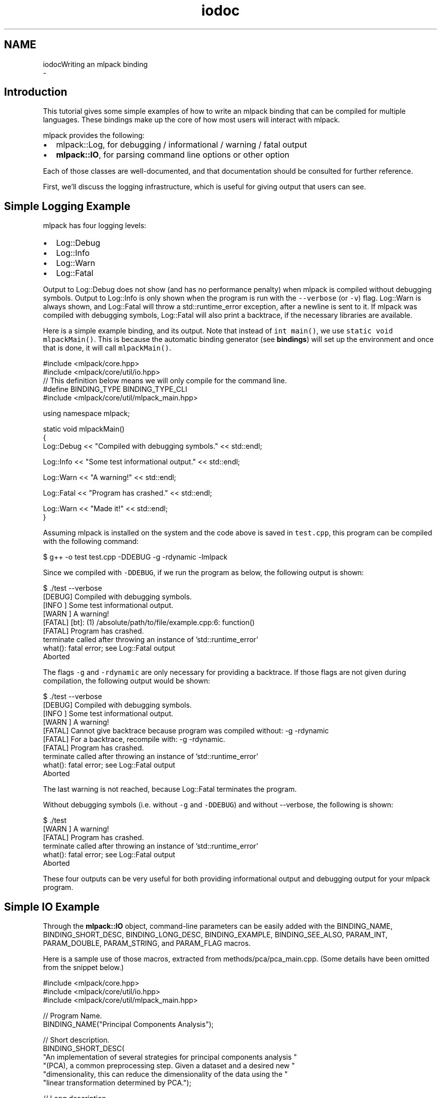 .TH "iodoc" 3 "Sun Aug 22 2021" "Version 3.4.2" "mlpack" \" -*- nroff -*-
.ad l
.nh
.SH NAME
iodocWriting an mlpack binding 
 \- 
.SH "Introduction"
.PP
This tutorial gives some simple examples of how to write an mlpack binding that can be compiled for multiple languages\&. These bindings make up the core of how most users will interact with mlpack\&.
.PP
mlpack provides the following:
.PP
.IP "\(bu" 2
mlpack::Log, for debugging / informational / warning / fatal output
.IP "\(bu" 2
\fBmlpack::IO\fP, for parsing command line options or other option
.PP
.PP
Each of those classes are well-documented, and that documentation should be consulted for further reference\&.
.PP
First, we'll discuss the logging infrastructure, which is useful for giving output that users can see\&.
.SH "Simple Logging Example"
.PP
mlpack has four logging levels:
.PP
.IP "\(bu" 2
Log::Debug
.IP "\(bu" 2
Log::Info
.IP "\(bu" 2
Log::Warn
.IP "\(bu" 2
Log::Fatal
.PP
.PP
Output to Log::Debug does not show (and has no performance penalty) when mlpack is compiled without debugging symbols\&. Output to Log::Info is only shown when the program is run with the \fC--verbose\fP (or \fC-v\fP) flag\&. Log::Warn is always shown, and Log::Fatal will throw a std::runtime_error exception, after a newline is sent to it\&. If mlpack was compiled with debugging symbols, Log::Fatal will also print a backtrace, if the necessary libraries are available\&.
.PP
Here is a simple example binding, and its output\&. Note that instead of \fCint\fP \fCmain()\fP, we use \fCstatic\fP \fCvoid\fP \fCmlpackMain()\fP\&. This is because the automatic binding generator (see \fBbindings\fP) will set up the environment and once that is done, it will call \fCmlpackMain()\fP\&.
.PP
.PP
.nf
#include <mlpack/core\&.hpp>
#include <mlpack/core/util/io\&.hpp>
// This definition below means we will only compile for the command line\&.
#define BINDING_TYPE BINDING_TYPE_CLI
#include <mlpack/core/util/mlpack_main\&.hpp>

using namespace mlpack;

static void mlpackMain()
{
  Log::Debug << "Compiled with debugging symbols\&." << std::endl;

  Log::Info << "Some test informational output\&." << std::endl;

  Log::Warn << "A warning!" << std::endl;

  Log::Fatal << "Program has crashed\&." << std::endl;

  Log::Warn << "Made it!" << std::endl;
}
.fi
.PP
.PP
Assuming mlpack is installed on the system and the code above is saved in \fCtest\&.cpp\fP, this program can be compiled with the following command:
.PP
.PP
.nf
$ g++ -o test test\&.cpp -DDEBUG -g -rdynamic -lmlpack
.fi
.PP
.PP
Since we compiled with \fC-DDEBUG\fP, if we run the program as below, the following output is shown:
.PP
.PP
.nf
$ \&./test --verbose
[DEBUG] Compiled with debugging symbols\&.
[INFO ] Some test informational output\&.
[WARN ] A warning!
[FATAL] [bt]: (1) /absolute/path/to/file/example\&.cpp:6: function()
[FATAL] Program has crashed\&.
terminate called after throwing an instance of 'std::runtime_error'
  what():  fatal error; see Log::Fatal output
Aborted
.fi
.PP
.PP
The flags \fC-g\fP and \fC-rdynamic\fP are only necessary for providing a backtrace\&. If those flags are not given during compilation, the following output would be shown:
.PP
.PP
.nf
$ \&./test --verbose
[DEBUG] Compiled with debugging symbols\&.
[INFO ] Some test informational output\&.
[WARN ] A warning!
[FATAL] Cannot give backtrace because program was compiled without: -g -rdynamic
[FATAL] For a backtrace, recompile with: -g -rdynamic\&.
[FATAL] Program has crashed\&.
terminate called after throwing an instance of 'std::runtime_error'
  what():  fatal error; see Log::Fatal output
Aborted
.fi
.PP
.PP
The last warning is not reached, because Log::Fatal terminates the program\&.
.PP
Without debugging symbols (i\&.e\&. without \fC-g\fP and \fC-DDEBUG\fP) and without --verbose, the following is shown:
.PP
.PP
.nf
$ \&./test
[WARN ] A warning!
[FATAL] Program has crashed\&.
terminate called after throwing an instance of 'std::runtime_error'
  what():  fatal error; see Log::Fatal output
Aborted
.fi
.PP
.PP
These four outputs can be very useful for both providing informational output and debugging output for your mlpack program\&.
.SH "Simple IO Example"
.PP
Through the \fBmlpack::IO\fP object, command-line parameters can be easily added with the BINDING_NAME, BINDING_SHORT_DESC, BINDING_LONG_DESC, BINDING_EXAMPLE, BINDING_SEE_ALSO, PARAM_INT, PARAM_DOUBLE, PARAM_STRING, and PARAM_FLAG macros\&.
.PP
Here is a sample use of those macros, extracted from methods/pca/pca_main\&.cpp\&. (Some details have been omitted from the snippet below\&.)
.PP
.PP
.nf
#include <mlpack/core\&.hpp>
#include <mlpack/core/util/io\&.hpp>
#include <mlpack/core/util/mlpack_main\&.hpp>

// Program Name\&.
BINDING_NAME("Principal Components Analysis");

// Short description\&.
BINDING_SHORT_DESC(
    "An implementation of several strategies for principal components analysis "
    "(PCA), a common preprocessing step\&.  Given a dataset and a desired new "
    "dimensionality, this can reduce the dimensionality of the data using the "
    "linear transformation determined by PCA\&.");

// Long description\&.
BINDING_LONG_DESC(
    "This program performs principal components analysis on the given dataset "
    "using the exact, randomized, randomized block Krylov, or QUIC SVD method\&. "
    "It will transform the data onto its principal components, optionally "
    "performing dimensionality reduction by ignoring the principal components "
    "with the smallest eigenvalues\&.");

// See also\&.\&.\&.
BINDING_SEE_ALSO("Principal component analysis on Wikipedia",
        "https://en\&.wikipedia\&.org/wiki/Principal_component_analysis");
BINDING_SEE_ALSO("mlpack::pca::PCA C++ class documentation",
        "@doxygen/classmlpack_1_1pca_1_1PCA\&.html"));

// Parameters for program\&.
PARAM_MATRIX_IN_REQ("input", "Input dataset to perform PCA on\&.", "i");
PARAM_MATRIX_OUT("output", "Matrix to save modified dataset to\&.", "o");
PARAM_INT_IN("new_dimensionality", "Desired dimensionality of output dataset\&.",
    "d", 0);

using namespace mlpack;

static void mlpackMain()
{
  // Load input dataset\&.
  arma::mat& dataset = IO::GetParam<arma::mat>("input");

  size_t newDimension = IO::GetParam<int>("new_dimensionality");

  \&.\&.\&.

  // Now save the results\&.
  if (IO::HasParam("output"))
    IO::GetParam<arma::mat>("output") = std::move(dataset);
}
.fi
.PP
.PP
Documentation is automatically generated using those macros, and when the program is run with --help the following is displayed:
.PP
.PP
.nf
$ mlpack_pca --help
Principal Components Analysis

  This program performs principal components analysis on the given dataset\&.  It
  will transform the data onto its principal components, optionally performing
  dimensionality reduction by ignoring the principal components with the
  smallest eigenvalues\&.

Required options:

  --input_file [string]         Input dataset to perform PCA on\&.
  --output_file [string]        Matrix to save modified dataset to\&.

Options:

  --help (-h)                   Default help info\&.
  --info [string]               Get help on a specific module or option\&.
                                Default value ''\&.
  --new_dimensionality [int]    Desired dimensionality of output dataset\&.
                                Default value 0\&.
  --verbose (-v)                Display informational messages and the full list
                                of parameters and timers at the end of
                                execution\&.
.fi
.PP
.PP
The \fBmlpack::IO\fP documentation can be consulted for further and complete documentation\&. Also useful is to look at other example bindings, found in \fCsrc/mlpack/methods/\fP\&. 
